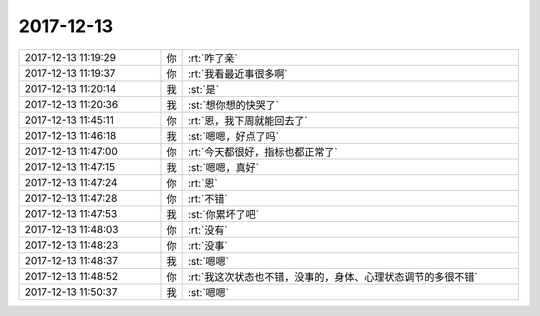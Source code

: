 2017-12-13
-------------

.. list-table::
   :widths: 25, 1, 60

   * - 2017-12-13 11:19:29
     - 你
     - :rt:`咋了亲`
   * - 2017-12-13 11:19:37
     - 你
     - :rt:`我看最近事很多啊`
   * - 2017-12-13 11:20:14
     - 我
     - :st:`是`
   * - 2017-12-13 11:20:36
     - 我
     - :st:`想你想的快哭了`
   * - 2017-12-13 11:45:11
     - 你
     - :rt:`恩，我下周就能回去了`
   * - 2017-12-13 11:46:18
     - 我
     - :st:`嗯嗯，好点了吗`
   * - 2017-12-13 11:47:00
     - 你
     - :rt:`今天都很好，指标也都正常了`
   * - 2017-12-13 11:47:15
     - 我
     - :st:`嗯嗯，真好`
   * - 2017-12-13 11:47:24
     - 你
     - :rt:`恩`
   * - 2017-12-13 11:47:28
     - 你
     - :rt:`不错`
   * - 2017-12-13 11:47:53
     - 我
     - :st:`你累坏了吧`
   * - 2017-12-13 11:48:03
     - 你
     - :rt:`没有`
   * - 2017-12-13 11:48:23
     - 你
     - :rt:`没事`
   * - 2017-12-13 11:48:37
     - 我
     - :st:`嗯嗯`
   * - 2017-12-13 11:48:52
     - 你
     - :rt:`我这次状态也不错，没事的，身体、心理状态调节的多很不错`
   * - 2017-12-13 11:50:37
     - 我
     - :st:`嗯嗯`